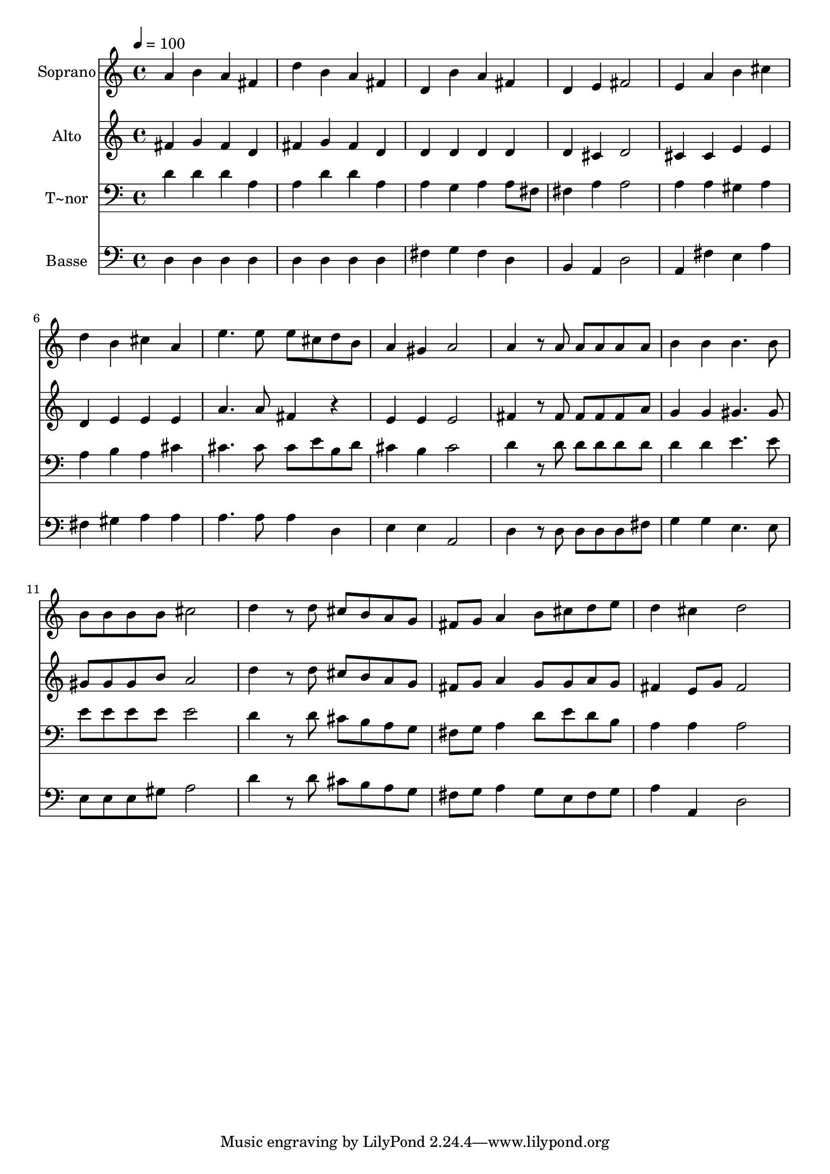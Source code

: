 % Lily was here -- automatically converted by /usr/bin/midi2ly from 359.mid
\version "2.14.0"

\layout {
  \context {
    \Voice
    \remove "Note_heads_engraver"
    \consists "Completion_heads_engraver"
    \remove "Rest_engraver"
    \consists "Completion_rest_engraver"
  }
}

trackAchannelA = {
  
  \time 4/4 
  
  \tempo 4 = 100 
  
}

trackA = <<
  \context Voice = voiceA \trackAchannelA
>>


trackBchannelA = {
  
  \set Staff.instrumentName = "Soprano"
  
}

trackBchannelB = \relative c {
  a''4 b a fis 
  | % 2
  d' b a fis 
  | % 3
  d b' a fis 
  | % 4
  d e fis2 
  | % 5
  e4 a b cis 
  | % 6
  d b cis a 
  | % 7
  e'4. e8 e cis d b 
  | % 8
  a4 gis a2 
  | % 9
  a4 r8 a a a a a 
  | % 10
  b4 b b4. b8 
  | % 11
  b b b b cis2 
  | % 12
  d4 r8 d cis b a g 
  | % 13
  fis g a4 b8 cis d e 
  | % 14
  d4 cis d2 
  | % 15
  
}

trackB = <<
  \context Voice = voiceA \trackBchannelA
  \context Voice = voiceB \trackBchannelB
>>


trackCchannelA = {
  
  \set Staff.instrumentName = "Alto"
  
}

trackCchannelC = \relative c {
  fis'4 g fis d 
  | % 2
  fis g fis d 
  | % 3
  d d d d 
  | % 4
  d cis d2 
  | % 5
  cis4 cis e e 
  | % 6
  d e e e 
  | % 7
  a4. a8 fis4 r4 
  | % 8
  e e e2 
  | % 9
  fis4 r8 fis fis fis fis a 
  | % 10
  g4 g gis4. gis8 
  | % 11
  gis gis gis b a2 
  | % 12
  d4 r8 d cis b a g 
  | % 13
  fis g a4 g8 g a g 
  | % 14
  fis4 e8 g fis2 
  | % 15
  
}

trackC = <<
  \context Voice = voiceA \trackCchannelA
  \context Voice = voiceB \trackCchannelC
>>


trackDchannelA = {
  
  \set Staff.instrumentName = "T~nor"
  
}

trackDchannelC = \relative c {
  d'4 d d a 
  | % 2
  a d d a 
  | % 3
  a g a a8 fis 
  | % 4
  fis4 a a2 
  | % 5
  a4 a gis a 
  | % 6
  a b a cis 
  | % 7
  cis4. cis8 cis e b d 
  | % 8
  cis4 b cis2 
  | % 9
  d4 r8 d d d d d 
  | % 10
  d4 d e4. e8 
  | % 11
  e e e e e2 
  | % 12
  d4 r8 d cis b a g 
  | % 13
  fis g a4 d8 e d b 
  | % 14
  a4 a a2 
  | % 15
  
}

trackD = <<

  \clef bass
  
  \context Voice = voiceA \trackDchannelA
  \context Voice = voiceB \trackDchannelC
>>


trackEchannelA = {
  
  \set Staff.instrumentName = "Basse"
  
}

trackEchannelC = \relative c {
  d4 d d d 
  | % 2
  d d d d 
  | % 3
  fis g fis d 
  | % 4
  b a d2 
  | % 5
  a4 fis' e a 
  | % 6
  fis gis a a 
  | % 7
  a4. a8 a4 d, 
  | % 8
  e e a,2 
  | % 9
  d4 r8 d d d d fis 
  | % 10
  g4 g e4. e8 
  | % 11
  e e e gis a2 
  | % 12
  d4 r8 d cis b a g 
  | % 13
  fis g a4 g8 e fis g 
  | % 14
  a4 a, d2 
  | % 15
  
}

trackE = <<

  \clef bass
  
  \context Voice = voiceA \trackEchannelA
  \context Voice = voiceB \trackEchannelC
>>


\score {
  <<
    \context Staff=trackB \trackA
    \context Staff=trackB \trackB
    \context Staff=trackC \trackA
    \context Staff=trackC \trackC
    \context Staff=trackD \trackA
    \context Staff=trackD \trackD
    \context Staff=trackE \trackA
    \context Staff=trackE \trackE
  >>
  \layout {}
  \midi {}
}
